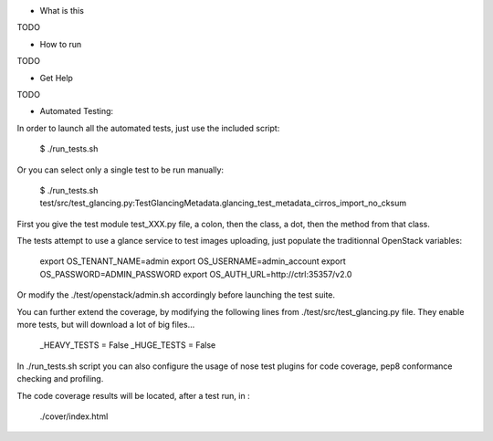 * What is this

TODO

* How to run

TODO

* Get Help

TODO

* Automated Testing:

In order to launch all the automated tests, just use the included script:

    $ ./run_tests.sh

Or you can select only a single test to be run manually:

    $ ./run_tests.sh test/src/test_glancing.py:TestGlancingMetadata.glancing_test_metadata_cirros_import_no_cksum

First you give the test module test_XXX.py file, a colon, then the class,
a dot, then the method from that class.

The tests attempt to use a glance service to test images uploading, just
populate the traditionnal OpenStack variables:

    export OS_TENANT_NAME=admin
    export OS_USERNAME=admin_account
    export OS_PASSWORD=ADMIN_PASSWORD
    export OS_AUTH_URL=http://ctrl:35357/v2.0

Or modify the ./test/openstack/admin.sh accordingly before launching the
test suite.

You can further extend the coverage, by modifying the following lines from
./test/src/test_glancing.py file. They enable more tests, but will download
a lot of big files...

    _HEAVY_TESTS = False
    _HUGE_TESTS = False

In ./run_tests.sh script you can also configure the usage of nose test
plugins for code coverage, pep8 conformance checking and profiling.

The code coverage results will be located, after a test run, in :

    ./cover/index.html

